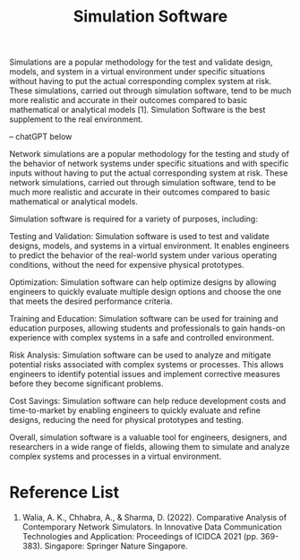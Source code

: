 :PROPERTIES:
:ID:       7ba901b0-7d4c-4d02-b35c-7eef502447c0
:END:
#+title: Simulation Software
#+filetags:

Simulations are a popular methodology for the test and validate design, models, and system in a virtual environment under specific situations without having to put the actual corresponding complex system at risk. These simulations, carried out through simulation software, tend to be much more realistic and accurate in their outcomes compared to basic mathematical or analytical models [1]. Simulation Software is the best supplement to the real environment.

-- chatGPT below

Network simulations are a popular methodology for the testing and study of the behavior of network systems under specific situations and with specific inputs without having to put the actual corresponding system at risk. These network simulations, carried out through simulation software, tend to be much more realistic and accurate in their outcomes compared to basic mathematical or analytical models.

Simulation software is required for a variety of purposes, including:

Testing and Validation: Simulation software is used to test and validate designs, models, and systems in a virtual environment. It enables engineers to predict the behavior of the real-world system under various operating conditions, without the need for expensive physical prototypes.

Optimization: Simulation software can help optimize designs by allowing engineers to quickly evaluate multiple design options and choose the one that meets the desired performance criteria.

Training and Education: Simulation software can be used for training and education purposes, allowing students and professionals to gain hands-on experience with complex systems in a safe and controlled environment.

Risk Analysis: Simulation software can be used to analyze and mitigate potential risks associated with complex systems or processes. This allows engineers to identify potential issues and implement corrective measures before they become significant problems.

Cost Savings: Simulation software can help reduce development costs and time-to-market by enabling engineers to quickly evaluate and refine designs, reducing the need for physical prototypes and testing.

Overall, simulation software is a valuable tool for engineers, designers, and researchers in a wide range of fields, allowing them to simulate and analyze complex systems and processes in a virtual environment.

* Reference List
1. Walia, A. K., Chhabra, A., & Sharma, D. (2022). Comparative Analysis of Contemporary Network Simulators. In Innovative Data Communication Technologies and Application: Proceedings of ICIDCA 2021 (pp. 369-383). Singapore: Springer Nature Singapore.
